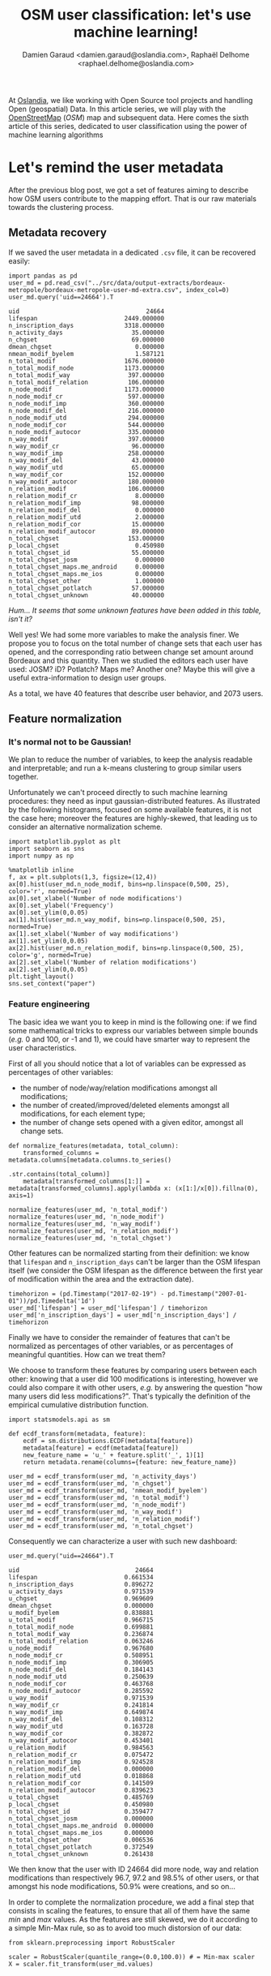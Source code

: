 #+TITLE: OSM user classification: let's use machine learning!
#+AUTHOR: Damien Garaud <damien.garaud@oslandia.com>, Raphaël Delhome <raphael.delhome@oslandia.com>

# Common introduction for articles of the OSM-data-quality series
At [[http://oslandia.com/][Oslandia]], we like working with Open Source tool projects and handling Open
(geospatial) Data. In this article series, we will play with the [[https://www.openstreetmap.org/][OpenStreetMap]]
(/OSM/) map and subsequent data. Here comes the sixth article of this series,
dedicated to user classification using the power of machine learning algorithms

* Let's remind the user metadata

After the previous blog post, we got a set of features aiming to describe how
OSM users contribute to the mapping effort. That is our raw materials towards
the clustering process.

** Metadata recovery

If we saved the user metadata in a dedicated =.csv= file, it can be recovered
easily:

#+BEGIN_SRC ipython :session osm :exports both
import pandas as pd
user_md = pd.read_csv("../src/data/output-extracts/bordeaux-metropole/bordeaux-metropole-user-md-extra.csv", index_col=0)
user_md.query('uid==24664').T
#+END_SRC

#+RESULTS:
#+begin_example
uid                                   24664
lifespan                        2449.000000
n_inscription_days              3318.000000
n_activity_days                   35.000000
n_chgset                          69.000000
dmean_chgset                       0.000000
nmean_modif_byelem                 1.587121
n_total_modif                   1676.000000
n_total_modif_node              1173.000000
n_total_modif_way                397.000000
n_total_modif_relation           106.000000
n_node_modif                    1173.000000
n_node_modif_cr                  597.000000
n_node_modif_imp                 360.000000
n_node_modif_del                 216.000000
n_node_modif_utd                 294.000000
n_node_modif_cor                 544.000000
n_node_modif_autocor             335.000000
n_way_modif                      397.000000
n_way_modif_cr                    96.000000
n_way_modif_imp                  258.000000
n_way_modif_del                   43.000000
n_way_modif_utd                   65.000000
n_way_modif_cor                  152.000000
n_way_modif_autocor              180.000000
n_relation_modif                 106.000000
n_relation_modif_cr                8.000000
n_relation_modif_imp              98.000000
n_relation_modif_del               0.000000
n_relation_modif_utd               2.000000
n_relation_modif_cor              15.000000
n_relation_modif_autocor          89.000000
n_total_chgset                   153.000000
p_local_chgset                     0.450980
n_total_chgset_id                 55.000000
n_total_chgset_josm                0.000000
n_total_chgset_maps.me_android     0.000000
n_total_chgset_maps.me_ios         0.000000
n_total_chgset_other               1.000000
n_total_chgset_potlatch           57.000000
n_total_chgset_unknown            40.000000
#+end_example

/Hum... It seems that some unknown features have been added in this table,
isn't it?/

Well yes! We had some more variables to make the analysis finer. We propose you
to focus on the total number of change sets that each user has opened, and the
corresponding ratio between change set amount around Bordeaux and this
quantity. Then we studied the editors each user have used: JOSM? iD? Potlatch?
Maps me? Another one? Maybe this will give a useful extra-information to design
user groups.

As a total, we have 40 features that describe user behavior, and 2073 users.

** Feature normalization

*** It's normal not to be Gaussian!

We plan to reduce the number of variables, to keep the analysis readable and
interpretable; and run a k-means clustering to group similar users together.

Unfortunately we can't proceed directly to such machine learning procedures:
they need as input gaussian-distributed features. As illustrated by the
following histograms, focused on some available features, it is not the case
here; moreover the features are highly-skewed, that leading us to consider an
alternative normalization scheme.

#+BEGIN_SRC ipython :session osm :exports both :file ../figs/bordeaux-metropole-skewed-histograms.png
import matplotlib.pyplot as plt
import seaborn as sns
import numpy as np

%matplotlib inline
f, ax = plt.subplots(1,3, figsize=(12,4))
ax[0].hist(user_md.n_node_modif, bins=np.linspace(0,500, 25), color='r', normed=True)
ax[0].set_xlabel('Number of node modifications')
ax[0].set_ylabel('Frequency')
ax[0].set_ylim(0,0.05)
ax[1].hist(user_md.n_way_modif, bins=np.linspace(0,500, 25), normed=True)
ax[1].set_xlabel('Number of way modifications')
ax[1].set_ylim(0,0.05)
ax[2].hist(user_md.n_relation_modif, bins=np.linspace(0,500, 25), color='g', normed=True)
ax[2].set_xlabel('Number of relation modifications')
ax[2].set_ylim(0,0.05)
plt.tight_layout()
sns.set_context("paper")
#+END_SRC

#+RESULTS:
[[file:../figs/bordeaux-metropole-skewed-histograms.png]]

*** Feature engineering

The basic idea we want you to keep in mind is the following one: if we find
some mathematical tricks to express our variables between simple bounds (/e.g./
0 and 100, or -1 and 1), we could have smarter way to represent the user
characteristics.

First of all you should notice that a lot of variables can be expressed as percentages of other variables:

- the number of node/way/relation modifications amongst all modifications;
- the number of created/improved/deleted elements amongst all modifications,
  for each element type;
- the number of change sets opened with a given editor, amongst all change sets.

#+BEGIN_SRC ipython :session osm :exports both
def normalize_features(metadata, total_column):
    transformed_columns = metadata.columns[metadata.columns.to_series()
                                           .str.contains(total_column)]
    metadata[transformed_columns[1:]] = metadata[transformed_columns].apply(lambda x: (x[1:]/x[0]).fillna(0), axis=1)

normalize_features(user_md, 'n_total_modif')
normalize_features(user_md, 'n_node_modif')
normalize_features(user_md, 'n_way_modif')
normalize_features(user_md, 'n_relation_modif')
normalize_features(user_md, 'n_total_chgset')
#+END_SRC

#+RESULTS:

Other features can be normalized starting from their definition: we know that
=lifespan= and =n_inscription_days= can't be larger than the OSM lifespan
itself (we consider the OSM lifespan as the difference between the first year
of modification within the area and the extraction date).

#+BEGIN_SRC ipython :session osm :exports both
timehorizon = (pd.Timestamp("2017-02-19") - pd.Timestamp("2007-01-01"))/pd.Timedelta('1d')
user_md['lifespan'] = user_md['lifespan'] / timehorizon
user_md['n_inscription_days'] = user_md['n_inscription_days'] / timehorizon
#+END_SRC

#+RESULTS:

Finally we have to consider the remainder of features that can't be normalized
as percentages of other variables, or as percentages of meaningful
quantities. How can we treat them?

We choose to transform these features by comparing users between each other:
knowing that a user did 100 modifications is interesting, however we could also
compare it with other users, /e.g./ by answering the question "how many users
did less modifications?". That's typically the definition of the empirical
cumulative distribution function.

#+BEGIN_SRC ipython :session osm :exports both
import statsmodels.api as sm

def ecdf_transform(metadata, feature):
    ecdf = sm.distributions.ECDF(metadata[feature])
    metadata[feature] = ecdf(metadata[feature])
    new_feature_name = 'u_' + feature.split('_', 1)[1]
    return metadata.rename(columns={feature: new_feature_name})

user_md = ecdf_transform(user_md, 'n_activity_days')
user_md = ecdf_transform(user_md, 'n_chgset')
user_md = ecdf_transform(user_md, 'nmean_modif_byelem')
user_md = ecdf_transform(user_md, 'n_total_modif')
user_md = ecdf_transform(user_md, 'n_node_modif')
user_md = ecdf_transform(user_md, 'n_way_modif')
user_md = ecdf_transform(user_md, 'n_relation_modif')
user_md = ecdf_transform(user_md, 'n_total_chgset')
#+END_SRC

#+RESULTS:

Consequently we can characterize a user with such new dashboard:

#+BEGIN_SRC ipython :session osm :exports both
user_md.query("uid==24664").T
#+END_SRC

#+RESULTS:
#+begin_example
uid                                24664
lifespan                        0.661534
n_inscription_days              0.896272
u_activity_days                 0.971539
u_chgset                        0.969609
dmean_chgset                    0.000000
u_modif_byelem                  0.838881
u_total_modif                   0.966715
n_total_modif_node              0.699881
n_total_modif_way               0.236874
n_total_modif_relation          0.063246
u_node_modif                    0.967680
n_node_modif_cr                 0.508951
n_node_modif_imp                0.306905
n_node_modif_del                0.184143
n_node_modif_utd                0.250639
n_node_modif_cor                0.463768
n_node_modif_autocor            0.285592
u_way_modif                     0.971539
n_way_modif_cr                  0.241814
n_way_modif_imp                 0.649874
n_way_modif_del                 0.108312
n_way_modif_utd                 0.163728
n_way_modif_cor                 0.382872
n_way_modif_autocor             0.453401
u_relation_modif                0.984563
n_relation_modif_cr             0.075472
n_relation_modif_imp            0.924528
n_relation_modif_del            0.000000
n_relation_modif_utd            0.018868
n_relation_modif_cor            0.141509
n_relation_modif_autocor        0.839623
u_total_chgset                  0.485769
p_local_chgset                  0.450980
n_total_chgset_id               0.359477
n_total_chgset_josm             0.000000
n_total_chgset_maps.me_android  0.000000
n_total_chgset_maps.me_ios      0.000000
n_total_chgset_other            0.006536
n_total_chgset_potlatch         0.372549
n_total_chgset_unknown          0.261438
#+end_example

We then know that the user with ID 24664 did more node, way and relation
modifications than respectively 96.7, 97.2 and 98.5% of other users, or that
amongst his node modifications, 50.9% were creations, and so on...

In order to complete the normalization procedure, we add a final step that
consists in scaling the features, to ensure that all of them have the same
/min/ and /max/ values. As the features are still skewed, we do it according to
a simple Min-Max rule, so as to avoid too much distorsion of our data:

#+BEGIN_SRC ipython :session osm :exports both
from sklearn.preprocessing import RobustScaler

scaler = RobustScaler(quantile_range=(0.0,100.0)) # = Min-max scaler
X = scaler.fit_transform(user_md.values)
#+END_SRC

#+RESULTS:

* Develop a Principle Component Analysis (PCA)

From now we can try to add some intelligence into the data by using well-known
machine learning tools.

Reduce the dimensionality of a problem often appears as a unavoidable
pre-requisite before undertaking any classification effort.

As developped previously, we have 40 variables. That seems quite small for
implementing a PCA (we could apply directly a clustering algorithm on our
normalized data); however for a sake of clarity regarding result
interpretation, we decide to add this step into the analysis.

** PCA design

Summarize the complete user table by just a few synthetic components is
appealing; however you certainly want to ask "how many components?"! The
principle component analysis is a linear projection of individuals on a smaller
dimension space. It provides uncorrelated components, dropping redundant
information given by subsets of initial dataset.

Actually there is no ideal component number, it can depend on modeller wishes;
however in general this quantity is chosen according to the explained variance
proportion, and/or according to eigen values of components. There are some rule
of thumbs for such a situation: we can choose to take components to cover at
least 70% of the variance, or to consider components that have an eigen value
larger than 1.

#+BEGIN_SRC ipython :session osm :exports both :file ../figs/bordeaux-metropole-varmat.png
cov_mat = np.cov(X.T)
eig_vals, eig_vecs = np.linalg.eig(cov_mat)
eig_vals = sorted(eig_vals, reverse=True)
tot = sum(eig_vals)
varexp = [(i/tot)*100 for i in eig_vals]
cumvarexp = np.cumsum(varexp)
varmat = pd.DataFrame({'eig': eig_vals,
                       'varexp': varexp,
                       'cumvar': cumvarexp})[['eig','varexp','cumvar']]
f, ax = plt.subplots(1, 2, figsize=(12,6))
ax[0].bar(range(1,1+len(varmat)), varmat['varexp'].values, alpha=0.25, 
        align='center', label='individual explained variance', color = 'g')
ax[0].step(range(1,1+len(varmat)), varmat['cumvar'].values, where='mid',
         label='cumulative explained variance')
ax[0].axhline(70, color="blue", linestyle="dotted")
ax[0].legend(loc='best')
ax[1].bar(range(1,1+len(varmat)), varmat['eig'].values, alpha=0.25,
          align='center', label='eigenvalues', color='r')
ax[1].axhline(1, color="red", linestyle="dotted")
ax[1].legend(loc="best")
#+END_SRC

#+RESULTS:
[[file:../figs/bordeaux-metropole-varmat.png]]

Here the second rule of thumb fails, as we do not use a standard scaling
process (/e.g./ less mean, divided by standard deviation), however the first
one makes us consider 6 components (that explain around 72% of the total
variance). The exact figures can be checked in the =varmat= data frame:

#+BEGIN_SRC ipython :session osm :exports both
varmat.head(6)
#+END_SRC

#+RESULTS:
:         eig     varexp     cumvar
: 0  1.084392  28.527196  28.527196
: 1  0.551519  14.508857  43.036053
: 2  0.346005   9.102373  52.138426
: 3  0.331242   8.714022  60.852448
: 4  0.261060   6.867738  67.720186
: 5  0.181339   4.770501  72.490687


** PCA running

The PCA algorithm is loaded from a =sklearn= module, we just have to run it by
giving a number of components as a parameter, and to apply the =fit_transform=
procedure to get the new linear projection. Moreover the contribution of each
feature to the new components is straightforwardly accessible with the
=sklearn= API.

#+BEGIN_SRC ipython :session osm :exports both
from sklearn.decomposition import PCA
model = PCA(n_components=6)
Xpca = model.fit_transform(X)
pca_cols = ['PC' + str(i+1) for i in range(6)]
pca_ind = pd.DataFrame(Xpca, columns=pca_cols, index=user_md.index)
pca_var = pd.DataFrame(model.components_, index=pca_cols,
                       columns=user_md.columns).T
pca_ind.query("uid==24664").T
#+END_SRC

#+RESULTS:
: uid     24664
: PC1 -0.358475
: PC2  1.671158
: PC3  0.121610
: PC4 -0.139444
: PC5 -0.983182
: PC6  0.409357

Oh yeah, after running the PCA, the information about the user is summarized
with these 6 cryptic values. It could be largely better to know which meaning
these 6 components have.

** Component interpretation

By taking advantage of =seaborn= capability, we can plot the feature
contributions to each components. All these contributions are comprised between
-1 (a strong negative contribution) and 1 (a strong positive
contribution). Additionnally there is a mathematical relation between all
contributions to a given component: the sum of squares equals to 1! As a
consequence we can really consider that features can be ranked by order of
importance in the component definition.

#+BEGIN_SRC ipython :session osm :exports both :file ../figs/bordeaux-metropole-feature-contrib.png
f, ax = plt.subplots(figsize=(12,12))
sns.heatmap(pca_var, annot=True, fmt='.3f', ax=ax)
plt.yticks(rotation=0)
plt.tight_layout()
sns.set_context('paper')
#+END_SRC

#+RESULTS:
[[file:../figs/bordeaux-metropole-feature-contrib.png]]

Here our six components may be described as follows:

+ PC1 (28.5% of total variance) is really impacted by relation modifications,
  this component will be high if user did a lot of relation improvements (and
  very few node and way modifications), and if these improvements have been
  corrected by other users since. It is the sign of an specialization to
  complex structures. This component also refers to contributions from foreign
  users (/i.e./ not from the area of interest, here the Bordeaux area),
  familiar with /JOSM/.
+ PC2 (14.5% of total variance) characterizes how experienced and versatile are
  users: this component will be high for users with a high number of activity
  days, a lot of local as well as total change sets, and high numbers of node,
  way and relation modifications. This second component highlights /JOSM/ too.
+ PC3 (9.1% of total variance) describes way-focused contributions by old users
  (but not really productive since their inscription). A high value is
  synonymous of corrected contributions, however that's quite mechanical: if
  you contributed a long time ago, your modifications would probably not be
  up-to-date any more. This component highlights /Potlatch/ and /JOSM/ as the
  most used editors.
+ PC4 (8.7% of total variance) looks like PC3, in the sense that it is strongly
  correlated with way modifications. However it will concern newer users: a
  more recent inscription date, contributions that are less corrected, and more
  often up-to-date. As the preferred editor, this component is associated with
  /iD/.
+ PC5 (6.9% of total variance) refers to a node specialization, from very
  productive users. The associated modifications are overall improvements that
  are still up-to-date. However, PC5 is linked with users that are not at ease
  in our area of interest, even if they produced a lot of change sets
  elsewhere. /JOSM/ is clearly the corresponding editor.
+ PC6 (4.8% of total variance) is strongly impacted by node improvements, by
  opposition to node creations (a similar behavior tends to emerge for
  ways). This less important component highlights local specialists: a fairly
  high quantity of local change sets, but a small total change set
  quantity. Like for PC4, the editor used for such contributions is /iD/.

** Describe individuals positioning after dimensionality reduction

As a recall, we can print the previous user characteristics:

#+BEGIN_SRC ipython :session osm :exports both
pca_ind.query("uid==24664").T
#+END_SRC

#+RESULTS:
: uid     24664
: PC1 -0.358475
: PC2  1.671158
: PC3  0.121610
: PC4 -0.139444
: PC5 -0.983182
: PC6  0.409357

From the previous lightings, we can conclude that this user is really
experienced (high value of PC2), even if this experience tends to be local
(high negative value for PC5). The fairly good value for PC6 enforces the
hypothesis credibility.

From the different component values, we can imagine that the user is versatile;
there is no strong trend to characterize its specialty. The node creation
activity seems high, even if the last component shades a bit the
conclusion.

Regarding the editors this contributor used, the answer is quite hard to
provide only by considering the six components! /JOSM/ is favored by PC2, but
handicaped by PC1 and PC5; that is the contrary with /iD/; Potlatch is the best
candidate as it is favored by PC3, PC4 and PC5.

By the way, this interpretation exercise may look quite abstract, but just
consider the description at the beginning of the post, and compare it with this
interpretation... It is not so bad, isn't it?

* Cluster the user starting from their past activity

At this point, we have a set of active users (those who have contributed to the
focused area). We propose now to classify each of them without any knowledge on
their identity or experience with geospatial data or OSM API, by the way of
unsupervised learning. Indeed we will design clusters with the k-means
algorithm, and the only input we have are the synthetic dimensions given by the
previous PCA. These dimensions contain information about the past contributions
of each user.

Recall that we are investigating on OSM data quality, it is quite hard to have
an absolute answer, especially without any trustworthy "ground truth". Here we
hypothesize that typical groups of users (*e.g.* beginners, intermediate,
advanced, experts...) will arise from the classification algorithm.

** k-means design: how many cluster may we expect from the OSM metadata?

Like for the PCA, the k-means algorithm is characterized by a parameter that we
must tune, /i.e./ the cluster number.

#+BEGIN_SRC ipython :session osm :exports both :file ../figs/bordeaux-metropole-cluster-number.png
from sklearn.cluster import KMeans
from sklearn.metrics import silhouette_score

scores = []
silhouette = []
for i in range(1, 11):
    model = KMeans(n_clusters=i, n_init=100, max_iter=1000)
    Xclust = model.fit_predict(Xpca)
    scores.append(model.inertia_)
    if i == 1:
        continue
    else:
        silhouette.append(silhouette_score(X=Xpca, labels=Xclust))

f, ax = plt.subplots(1, 2, figsize=(12,6))
ax[0].plot(range(1,11), scores, linewidth=3)
ax[0].set_xlabel("Number of clusters")
ax[0].set_ylabel("Unexplained variance")
ax[1].plot(range(2,11), silhouette, linewidth=3, color='g')
ax[1].set_xlabel("Number of clusters")
ax[1].set_ylabel("Silhouette")
ax[1].set_xlim(1, 10)
ax[1].set_ylim(0.2, 0.5)
plt.tight_layout()
sns.set_context('paper')
#+END_SRC

#+RESULTS:
[[file:../figs/bordeaux-metropole-cluster-number.png]]

How many clusters can be identified? We only have access to soft
recommendations given by state-of-the-art procedures. As an illustration here,
we use elbow method, and clustering silhouette.

The former represents the intra-cluster variance, /i.e./ the sparsity of
observations within clusters. It obviously decreases when the cluster number
increases. To keep the model simple and do not overfit it, this quantity has to
be as small as possible. That's why we evoke an "elbow": we are looking for a
bending point designing a drop of the explained variance marginal gain. The
latter is a synthetic metric that indicates how well each individuals is
represented by its cluster. It is comprised between 0 (bad clustering
representation) and 1 (perfect clustering).

The first criterion suggests to take either 2 or 6 clusters, whilst the second
criterion is larger with 6 or 7 clusters. We then decide to take on 6 clusters.

** k-means running: OSM contributor classification

We hypothesize that several kinds of users will be highlighted by the
clustering process. How to interpret the six chosen clusters starting from the
Bordeaux area dataset?

#+BEGIN_SRC ipython :session osm :exports both
model = KMeans(n_clusters=6, n_init=100, max_iter=1000)
kmeans_ind = pca_ind.copy()
kmeans_ind['Xclust'] = model.fit_predict(pca_ind.values)
kmeans_centroids = pd.DataFrame(model.cluster_centers_,
                                columns=pca_ind.columns)
kmeans_centroids['n_individuals'] = (kmeans_ind
                                     .groupby('Xclust')
                                     .count())['PC1']
kmeans_centroids
#+END_SRC

#+RESULTS:
:         PC1       PC2       PC3       PC4       PC5       PC6  n_individuals
: 0 -0.109548  1.321479  0.081621  0.010533  0.117827 -0.024927            317
: 1 -0.901269  0.034717  0.594161 -0.395587 -0.323128 -0.167016            272
: 2 -1.077956  0.027944 -0.595769  0.365233 -0.005821 -0.022297            353
: 3 -0.345311 -0.618197  0.842708  0.872649  0.180997 -0.004846            228
: 4  1.509024 -0.137856 -0.142929  0.032841 -0.120934 -0.031571            585
: 5 -0.451754 -0.681200 -0.269507 -0.763656  0.258092  0.254010            318

The k-means algorithm makes six relatively well-balanced groups (the group 4 is
larger than the others, however the difference is not so high):

+ Group 0 (15.3% of users): high positive PC2 value, other components are
  closed to 0; this group represents most experienced and versatile users. The
  users are seen as OSM key contributors.
+ Group 1 (13.2% of users): medium negative PC1 value, small positive PC3
  value, small negative PC4 and PC5 values; this cluster refers to old one-shot
  contributors, mainly interested in way modifications.
+ Group 2 (17.0% of users): medium negative PC1 value, small negative PC3
  value, small positive PC4 value; this category of user is very close to the
  previous one, the difference being the more recent period during which they
  have contributed.
+ Group 3 (11.0% of users): medium positive PC3 and PC4 values, small negative
  PC1 and PC2 values; this user cluster contains contributors that are locally
  unexperienced, they have proposed mainly way modifications.
+ Group 4 (28.2% of users): high positive PC1 value, other components are
  closed to 0; this cluster refers to relation specialists, users that are
  fairly productive on OSM.
+ Group 5 (15.3% of users): medium negative PC1, PC2 and PC4 values, small
  negative PC3 value, small positive PC5 and PC6 values; this last cluster
  gathers very unexperienced users, that comes just a few times on OSM to
  modify mostly nodes.

To complete this overview, we can plot individuals according to their group,
with respect to the most important components:

#+BEGIN_SRC ipython :session osm :exports both :file ../figs/bordeaux-metropole-kmeans-plot.png
    SUBPLOT_LAYERS = pd.DataFrame({'x':[0,2,4],
                                   'y':[1,3,5]})
    f, ax = plt.subplots(1, 3, figsize=(12,4))
    for i in range(3):
        ax_ = ax[i]
        comp = SUBPLOT_LAYERS.iloc[i][['x', 'y']]
        x_column = 'PC'+str(1+comp[0])
        y_column = 'PC'+str(1+comp[1])
        for name, group in kmeans_ind.groupby('Xclust'):
            ax_.plot(group[x_column], group[y_column], marker='.',
                     linestyle='', ms=10, label=name)
            if i == 0:
                ax_.legend(loc=0)
        ax_.plot(kmeans_centroids[[x_column]],
                 kmeans_centroids[[y_column]],
                 'kD', markersize=10)
        for i, point in kmeans_centroids.iterrows():
            ax_.text(point[x_column]-0.2, point[y_column]-0.2,
                     ('C'+str(i)+' (n='
                      +str(int(point['n_individuals']))+')'),
                      weight='bold', fontsize=14)
        ax_.set_xlabel(x_column + ' ({:.2f}%)'.format(varexp[comp[0]]))
        ax_.set_ylabel(y_column + ' ({:.2f}%)'.format(varexp[comp[1]]))
    plt.tight_layout()

#+END_SRC

#+RESULTS:
[[file:../figs/bordeaux-metropole-kmeans-plot.png]] 

It appears that the first two components allow to discriminate clearly C0 and
C4. We need the third and the fourth components to differentiate C1 and C2 on
the first hand, and C3 and C5 on the other hand. The last two components do not
provide any additional information.

* Conclusion

"Voilà"! We have proposed here a user classification, without any preliminar
knowledge about who they are, and which skills they have. That's an
illustration of the power of unsupervised learning; we will try to apply this
clustering in OSM data quality assessment in a next blog post!
